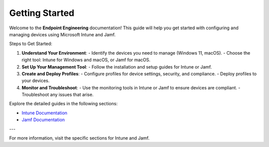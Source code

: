 Getting Started
===============

Welcome to the **Endpoint Engineering** documentation! This guide will help you get started with configuring and managing devices using Microsoft Intune and Jamf.

Steps to Get Started:

1. **Understand Your Environment**:
   - Identify the devices you need to manage (Windows 11, macOS).
   - Choose the right tool: Intune for Windows and macOS, or Jamf for macOS.

2. **Set Up Your Management Tool**:
   - Follow the installation and setup guides for Intune or Jamf.

3. **Create and Deploy Profiles**:
   - Configure profiles for device settings, security, and compliance.
   - Deploy profiles to your devices.

4. **Monitor and Troubleshoot**:
   - Use the monitoring tools in Intune or Jamf to ensure devices are compliant.
   - Troubleshoot any issues that arise.

Explore the detailed guides in the following sections:

- `Intune Documentation <intune/index.html>`_
- `Jamf Documentation <jamf/index.html>`_

---

For more information, visit the specific sections for Intune and Jamf.